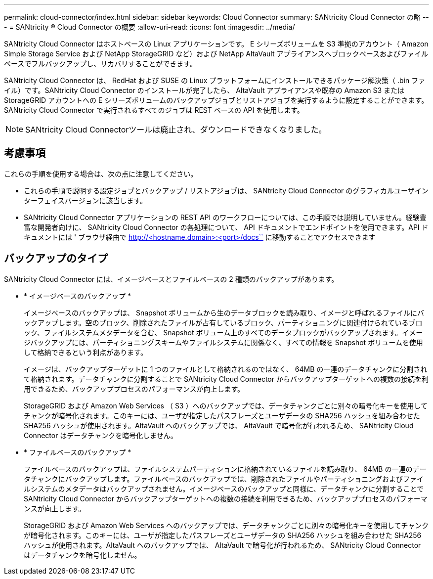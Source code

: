 ---
permalink: cloud-connector/index.html 
sidebar: sidebar 
keywords: Cloud Connector 
summary: SANtricity Cloud Connector の略 
---
= SANtricity ® Cloud Connector の概要
:allow-uri-read: 
:icons: font
:imagesdir: ../media/


[role="lead"]
SANtricity Cloud Connector はホストベースの Linux アプリケーションです。 E シリーズボリュームを S3 準拠のアカウント（ Amazon Simple Storage Service および NetApp StorageGRID など）および NetApp AltaVault アプライアンスへブロックベースおよびファイルベースでフルバックアップし、リカバリすることができます。

SANtricity Cloud Connector は、 RedHat および SUSE の Linux プラットフォームにインストールできるパッケージ解決策（ .bin ファイル）です。SANtricity Cloud Connector のインストールが完了したら、 AltaVault アプライアンスや既存の Amazon S3 または StorageGRID アカウントへの E シリーズボリュームのバックアップジョブとリストアジョブを実行するように設定することができます。SANtricity Cloud Connector で実行されるすべてのジョブは REST ベースの API を使用します。


NOTE: SANtricity Cloud Connectorツールは廃止され、ダウンロードできなくなりました。



== 考慮事項

これらの手順を使用する場合は、次の点に注意してください。

* これらの手順で説明する設定ジョブとバックアップ / リストアジョブは、 SANtricity Cloud Connector のグラフィカルユーザインターフェイスバージョンに該当します。
* SANtricity Cloud Connector アプリケーションの REST API のワークフローについては、この手順では説明していません。経験豊富な開発者向けに、 SANtricity Cloud Connector の各処理について、 API ドキュメントでエンドポイントを使用できます。API ドキュメントには ' ブラウザ経由で http://<hostname.domain>:<port>/docs`` に移動することでアクセスできます




== バックアップのタイプ

SANtricity Cloud Connector には、イメージベースとファイルベースの 2 種類のバックアップがあります。

* * イメージベースのバックアップ *
+
イメージベースのバックアップは、 Snapshot ボリュームから生のデータブロックを読み取り、イメージと呼ばれるファイルにバックアップします。空のブロック、削除されたファイルが占有しているブロック、パーティショニングに関連付けられているブロック、ファイルシステムメタデータを含む、 Snapshot ボリューム上のすべてのデータブロックがバックアップされます。イメージバックアップには、パーティショニングスキームやファイルシステムに関係なく、すべての情報を Snapshot ボリュームを使用して格納できるという利点があります。

+
イメージは、バックアップターゲットに 1 つのファイルとして格納されるのではなく、 64MB の一連のデータチャンクに分割されて格納されます。データチャンクに分割することで SANtricity Cloud Connector からバックアップターゲットへの複数の接続を利用できるため、バックアッププロセスのパフォーマンスが向上します。

+
StorageGRID および Amazon Web Services （ S3 ）へのバックアップでは、データチャンクごとに別々の暗号化キーを使用してチャンクが暗号化されます。このキーには、ユーザが指定したパスフレーズとユーザデータの SHA256 ハッシュを組み合わせた SHA256 ハッシュが使用されます。AltaVault へのバックアップでは、 AltaVault で暗号化が行われるため、 SANtricity Cloud Connector はデータチャンクを暗号化しません。

* * ファイルベースのバックアップ *
+
ファイルベースのバックアップは、ファイルシステムパーティションに格納されているファイルを読み取り、 64MB の一連のデータチャンクにバックアップします。ファイルベースのバックアップでは、削除されたファイルやパーティショニングおよびファイルシステムのメタデータはバックアップされません。イメージベースのバックアップと同様に、データチャンクに分割することで SANtricity Cloud Connector からバックアップターゲットへの複数の接続を利用できるため、バックアッププロセスのパフォーマンスが向上します。

+
StorageGRID および Amazon Web Services へのバックアップでは、データチャンクごとに別々の暗号化キーを使用してチャンクが暗号化されます。このキーには、ユーザが指定したパスフレーズとユーザデータの SHA256 ハッシュを組み合わせた SHA256 ハッシュが使用されます。AltaVault へのバックアップでは、 AltaVault で暗号化が行われるため、 SANtricity Cloud Connector はデータチャンクを暗号化しません。


